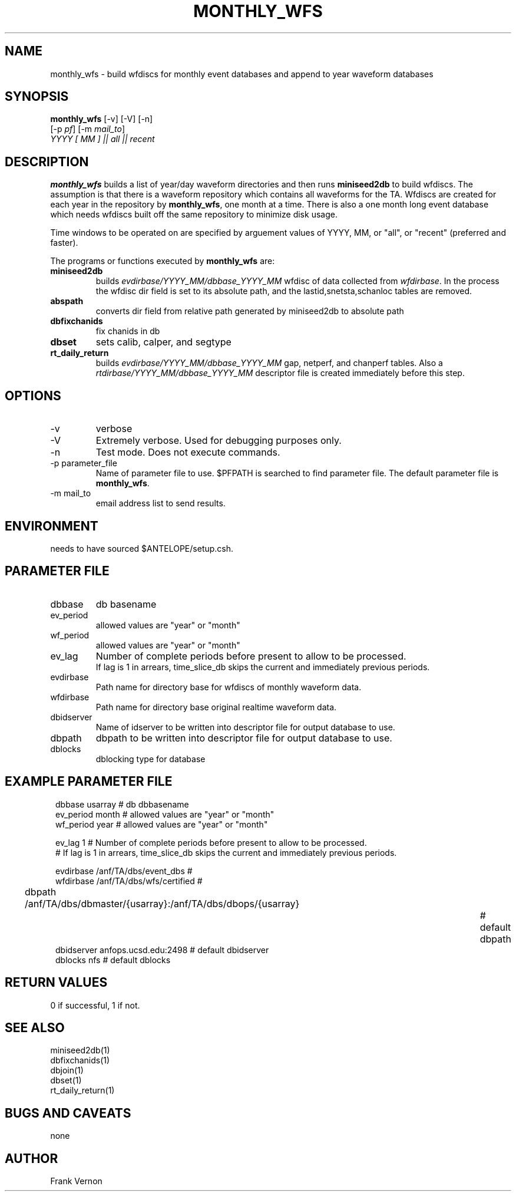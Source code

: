 .TH MONTHLY_WFS 1 "$Date$"
.SH NAME
monthly_wfs \- build wfdiscs for monthly event databases and append to year waveform databases
.SH SYNOPSIS
.nf
\fBmonthly_wfs \fP [-v] [-V] [-n] 
        [-p \fIpf\fP] [-m \fImail_to\fP]  
        \fIYYYY [ MM ]  || all || recent \fP
.fi
.SH DESCRIPTION
\fBmonthly_wfs\fP builds a list of year/day waveform directories and then runs \fBminiseed2db\fP to
build wfdiscs.  The assumption is that there is a waveform repository which contains 
all waveforms for the TA.  Wfdiscs are created for each year in the repository by \fBmonthly_wfs\fP, 
one month at a time.  There is also a one month long event database which needs wfdiscs built off the 
same repository to minimize disk usage. 

Time windows to be operated on are specified by arguement values of YYYY, MM, or "all", or "recent" (preferred and faster).

The programs or functions executed by \fBmonthly_wfs\fP are:

.IP \fBminiseed2db\fP
builds \fIevdirbase/YYYY_MM/dbbase_YYYY_MM\fP wfdisc of data collected from  \fIwfdirbase\fP. 
In the process the wfdisc dir field is set to its absolute path, and the 
lastid,snetsta,schanloc tables are removed.
.IP \fBabspath\fP
converts dir field from relative path generated by miniseed2db to absolute path
.IP \fBdbfixchanids\fP
fix chanids in db
.IP \fBdbset\fP
sets calib, calper, and segtype
.IP \fBrt_daily_return\fP
builds \fIevdirbase/YYYY_MM/dbbase_YYYY_MM\fP gap, netperf, and chanperf tables.  Also a 
\fIrtdirbase/YYYY_MM/dbbase_YYYY_MM\fP descriptor file is created immediately before this step.

.LP

.SH OPTIONS
.IP -v
verbose
.IP -V
Extremely verbose.  Used for debugging purposes only.
.IP -n
Test mode.  Does not execute commands.
.IP "-p parameter_file"
Name of parameter file to use.  $PFPATH is searched to find parameter file.
The default parameter file is \fBmonthly_wfs\fP.
.IP "-m mail_to"
email address list to send results.

.SH ENVIRONMENT
needs to have sourced $ANTELOPE/setup.csh.  
.SH PARAMETER FILE
.in 2c
.ft CW
.nf
.ne 7
.IP dbbase
db basename
.IP ev_period
allowed values are "year" or "month"
.IP wf_period
allowed values are "year" or "month"

.IP ev_lag
Number of complete periods before present to allow to be processed. 
If lag is 1 in arrears, time_slice_db skips the current and immediately previous periods.

.IP evdirbase
Path name for directory base for wfdiscs of monthly waveform data.
.IP wfdirbase
Path name for directory base original realtime waveform data.

.IP dbidserver
Name of idserver to be written into descriptor file for output database to use.
.IP dbpath    
dbpath to be written into descriptor file for output database to use.
.IP dblocks
dblocking type for database
.fi
.ft R
.in
.SH EXAMPLE PARAMETER FILE
.in 2c
.ft CW
.nf

dbbase              usarray                             # db dbbasename
ev_period           month                               # allowed values are "year" or "month"
wf_period           year                                # allowed values are "year" or "month"

ev_lag              1                                   #  Number of complete periods before present to allow to be processed.
                                                        #  If lag is 1 in arrears, time_slice_db skips the current and immediately previous periods.

evdirbase           /anf/TA/dbs/event_dbs               # 
wfdirbase           /anf/TA/dbs/wfs/certified           # 

dbpath              /anf/TA/dbs/dbmaster/{usarray}:/anf/TA/dbs/dbops/{usarray}		# default dbpath
dbidserver          anfops.ucsd.edu:2498                # default dbidserver
dblocks             nfs                                 # default dblocks

.fi
.ft R
.in
.SH RETURN VALUES
0 if successful, 1 if not.
.SH "SEE ALSO"
.nf
miniseed2db(1)
dbfixchanids(1)
dbjoin(1)
dbset(1)
rt_daily_return(1)
.fi
.SH "BUGS AND CAVEATS"
none
.LP
.SH AUTHOR
Frank Vernon
.br
